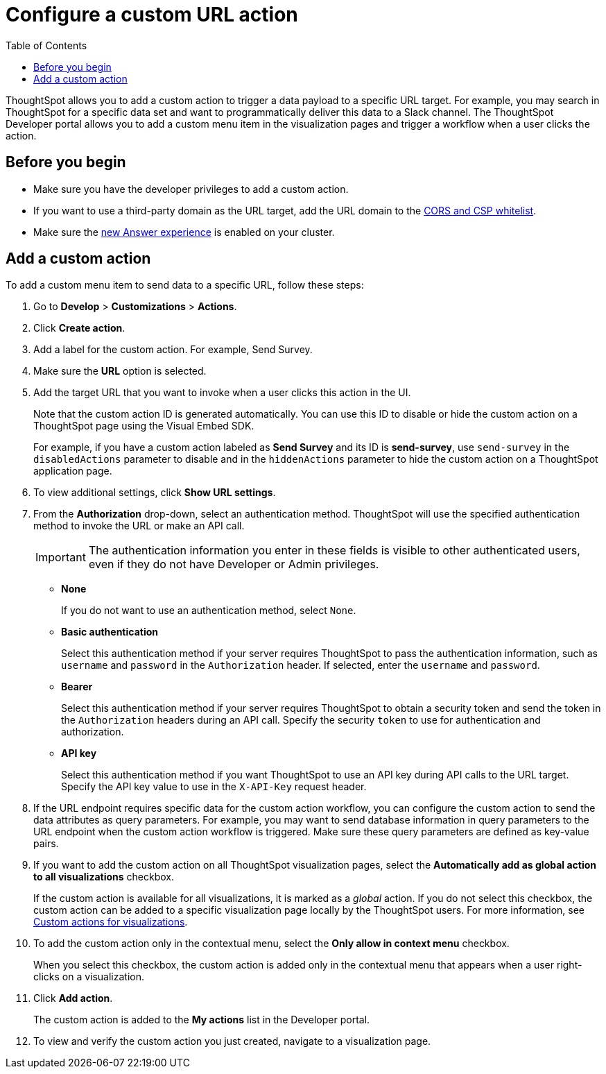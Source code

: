 = Configure a custom URL action 
:toc: true

:page-title: Send data to a URL using a custom action
:page-pageid: custom-action-url
:page-description: Add custom actions to send data to a URL

ThoughtSpot allows you to add a custom action to trigger a data payload to a specific URL target. For example, you may search in ThoughtSpot for a specific data set and want to programmatically deliver this data to a Slack channel. The ThoughtSpot Developer portal allows you to add a custom menu item in the visualization pages and trigger a workflow when a user clicks the action.

== Before you begin

* Make sure you have the developer privileges to add a custom action.
* If you want to use a third-party domain as the URL target, add the URL domain to the xref:security-settngs.adoc[CORS and CSP whitelist].
* Make sure the link:https://cloud-docs.thoughtspot.com/admin/ts-cloud/new-answer-experience[new Answer experience, window=_blank] is enabled on your cluster. 

== Add a custom action

To add a custom menu item to send data to a specific URL, follow these steps:

. Go to *Develop* > *Customizations* > *Actions*.
. Click *Create action*.
. Add a label for the custom action. For example, Send Survey.
. Make sure the *URL* option is selected.
. Add the target URL that you want to invoke when a user clicks this action in the UI. 
+
Note that the custom action ID is generated automatically. You can use this ID to disable or hide the custom action on a ThoughtSpot page using the Visual Embed SDK. 

+
For example, if you have a custom action labeled as *Send Survey* and its ID is *send-survey*, use `send-survey` in the `disabledActions` parameter to disable and in the `hiddenActions` parameter to hide the custom action on a ThoughtSpot application page. 

+
. To view additional settings, click *Show URL settings*.
. From the *Authorization* drop-down, select an authentication method. ThoughtSpot will use the specified authentication method to invoke the URL or make an API call.
+
[IMPORTANT]
The authentication information you enter in these fields is visible to other authenticated users, even if they do not have Developer or Admin privileges.

* *None*
+
If you do not want to use an authentication method, select `None`. 

* *Basic authentication*
+
Select this authentication method if your server requires ThoughtSpot to pass the authentication information, such as `username` and `password` in the `Authorization` header. If selected, enter the `username` and `password`.

* *Bearer*
+
Select this authentication method if your server requires ThoughtSpot to obtain a security token and send the token in the `Authorization` headers during an API call. Specify the security `token` to use for authentication and authorization.  

* *API key*
+
Select this authentication method if you want ThoughtSpot to use an API key during API calls to the URL target. Specify the API key value to use in the `X-API-Key` request header. 

+
. If the URL endpoint requires specific data for the custom action workflow, you can configure the custom action to send the data attributes as query parameters. For example, you may want to send database information in query parameters to the URL endpoint when the custom action workflow is triggered. Make sure these query parameters are defined as key-value pairs.
 
. If you want to add the custom action on all ThoughtSpot visualization pages, select the *Automatically add as global action to all visualizations* checkbox. 
+
If the custom action is available for all visualizations, it is marked as a __global__ action. If you do not select this checkbox, the custom action can be added to a specific visualization page locally by the ThoughtSpot users. For more information, see xref:custom-actions-viz.adoc[Custom actions for visualizations].

+
. To add the custom action only in the contextual menu, select the *Only allow in context menu* checkbox. 
+
When you select this checkbox, the custom action is added only in the contextual menu that appears when a user right-clicks on a visualization.

. Click *Add action*.
+
The custom action is added to the *My actions* list in the Developer portal.
. To view and verify the custom action you just created, navigate to a visualization page.
